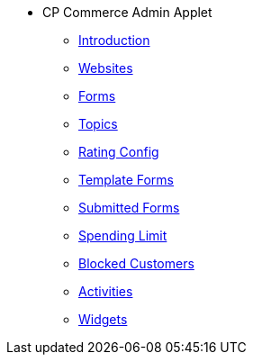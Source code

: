 * CP Commerce Admin Applet
** xref:introduction.adoc[Introduction]
** xref:menu_websites.adoc[Websites]
** xref:menu_forms.adoc[Forms]
** xref:menu_topics.adoc[Topics]
** xref:menu_rating_configuration.adoc[Rating Config]
** xref:menu_template_forms.adoc[Template Forms]
** xref:menu_submitted_forms.adoc[Submitted Forms]
** xref:menu_spending_limit.adoc[Spending Limit]
** xref:menu_blocked_customers.adoc[Blocked Customers]
** xref:menu_activities.adoc[Activities]
** xref:widgets.adoc[Widgets]


